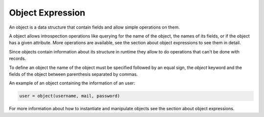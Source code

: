 Object Expression
-----------------

An object is a data structure that contain fields and allow simple
operations on them.

A object allows introspection operations like querying for the name
of the object, the names of its fields, or if the object has a given
attribute. More operations are available, see the section about
object expressions to see them in detail.

Since objects contain information about its structure in runtime
they allow to do operations that can't be done with records.

To define an object the name of the object must be specified followed by an
equal sign, the *object* keyword and the fields of the object between
parenthesis separated by commas.

An example of an object containing the information of an user:

.. code-block:: efene
        
        user = object(username, mail, password)

For more information about how to instantiate and manipulate objects see
the section about object expressions.


